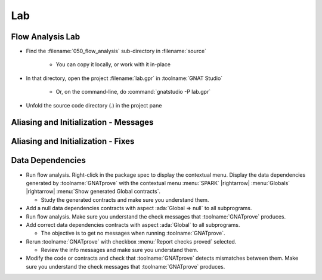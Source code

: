 =====
Lab
=====

-------------------
Flow Analysis Lab
-------------------

- Find the :filename:`050_flow_analysis` sub-directory in :filename:`source`

   + You can copy it locally, or work with it in-place

- In that directory, open the project :filename:`lab.gpr` in :toolname:`GNAT Studio`

   + Or, on the command-line, do :command:`gnatstudio -P lab.gpr`

- Unfold the source code directory (.) in the project pane

----------------------------------------
Aliasing and Initialization - Messages
----------------------------------------

.. container:: animate 1-

   - Find and open the files :filename:`basics.ads` and :filename:`basics.adb` in :toolname:`GNAT Studio`
   - Study the code and see if you can predict what's wrong.

      + These examples illustrate the basic forms of flow analysis in SPARK.

   - Use :menu:`SPARK` |rightarrow| :menu:`Examine File...` to analyze the body of package `Basics`.
   - Click on the :menu:`Locations` tab to see the messages (organized by unit).
   - Make sure you understand the check messages that :toolname:`GNATprove` produces.

.. container:: animate 2-

   ::

      basics.adb:17:13: medium: formal parameters "X" and "Y" might be aliased (SPARK RM 6.4.2)
      basics.ads:25:26: medium: "T" might not be initialized in "Init_Table"

   * We want to fix the code, or add an annotation to prevent the messages

      * We do not want any messages from our analysis.

-------------------------------------
Aliasing and Initialization - Fixes
-------------------------------------

.. container:: animate 1-

   * Problem 1 - ``formal parameters "X" and "Y" might be aliased``

      * Hint: if we prevent **Swap** from being called when **I** and **J** are equal,
        we can safely add an anotation indicating this is a false positive

.. container:: animate 2-

   .. code:: Ada

      if I /= J then
         Swap (T (I), T (J));
         pragma Annotate (GNATprove, False_Positive,
                          "formal parameters * might be aliased",
                          "I /= J so T(I) and T(J) cannot alias");
      end if;

.. container:: animate 1-

   * Problem 2 - ``"T" might not be initialized in "Init_Table"``

      * Hint: We need to initialize the array in a way that the analysis
        knows the entire array was initialized

.. container:: animate 3-

   .. code:: Ada

      T := (others => 0);
      T (T'First) := 1;
      T (T'Last) := 2;

-------------------
Data Dependencies
-------------------

- Run flow analysis. Right-click in the package spec to display the contextual menu.
  Display the data dependencies generated by :toolname:`GNATprove` with the
  contextual menu :menu:`SPARK` |rightarrow| :menu:`Globals` |rightarrow|
  :menu:`Show generated Global contracts`.

  + Study the generated contracts and make sure you understand them.

- Add a null data dependencies contracts with aspect :ada:`Global => null` to
  all subprograms.

- Run flow analysis. Make sure you understand the check messages that
  :toolname:`GNATprove` produces.

- Add correct data dependencies contracts with aspect :ada:`Global` to all
  subprograms.

  + The objective is to get no messages when running :toolname:`GNATprove`.

- Rerun :toolname:`GNATprove` with checkbox :menu:`Report checks proved` selected.

  + Review the info messages and make sure you understand them.

- Modify the code or contracts and check that :toolname:`GNATprove` detects
  mismatches between them. Make sure you understand the check messages that
  :toolname:`GNATprove` produces.
